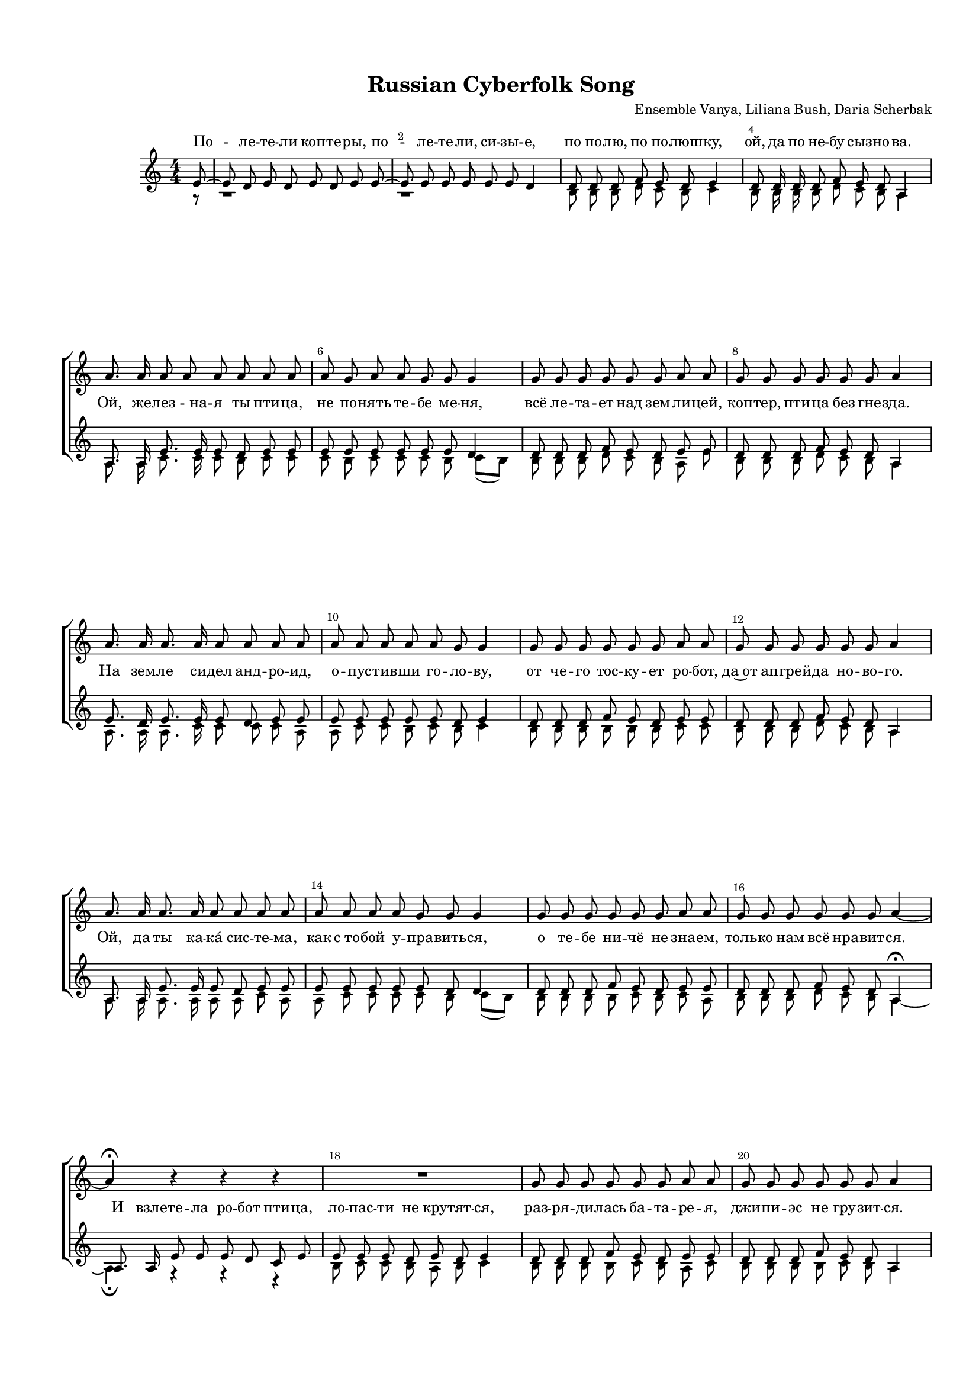 \version "2.18.2"

% закомментируйте строку ниже, чтобы получался pdf с навигацией
%#(ly:set-option 'point-and-click #f)
#(ly:set-option 'midi-extension "mid")
#(set-default-paper-size "a4")
#(set-global-staff-size 15)

\header {
  title = "Russian Cyberfolk Song"
  composer = "Ensemble Vanya, Liliana Bush, Daria Scherbak"
  % Удалить строку версии LilyPond 
  tagline = ##f
}
 
%abr = { \break }
abr = {}

pbr = { \pageBreak }
%pbr = {}

breathes = { \once \override BreathingSign.text = \markup { \musicglyph #"scripts.tickmark" } \breathe }

bort = {  % Динамика: вместо f, p пишем по-русски гр., т. и т.д.
  \override DynamicText.stencil = #(lambda (grob)(
    grob-interpret-markup grob (                         
      let (( dyntxt (ly:grob-property grob 'text ) )  )
      ( set! dyntxt (cond
        (( equal? dyntxt "f" ) "гр." ) 
        (( equal? dyntxt "p" ) "т." )
      )) #{ \markup \normal-text \italic $dyntxt #} )
    )) }



melon = { \set melismaBusyProperties = #'() }
meloff = { \unset melismaBusyProperties }
solo = ^\markup\italic"Соло"
tutti =  ^\markup\italic"Все"

co = \cadenzaOn
cof = \cadenzaOff
cb = { \cadenzaOff \bar "||" }
cbr = { \bar "" }
cbar = { \cadenzaOff \bar "|" \cadenzaOn }
stemOff = { \hide Staff.Stem }
nat = { \once \hide Accidental }
%stemOn = { \unHideNotes Staff.Stem }

partiall = { \set Timing.measurePosition = #(ly:make-moment -1/4) }

global = {
  \key a \minor
  \time 4/4
  \numericTimeSignature
  \override Score.BarNumber.break-visibility = #end-of-line-invisible
  \override Score.BarNumber.X-offset = #1
  \override Score.BarNumber.self-alignment-X = #LEFT
  \set Score.barNumberVisibility = #(every-nth-bar-number-visible 2)
    \set Score.skipBars = ##t
  \override MultiMeasureRest.expand-limit = #1
   \autoBeamOff
  \dynamicNeutral
}

voiceone = \relative c'' {
  \global
  \partial 8 r8 |
  R1*4 | 
  a8. a16 a8 a a a  a  a |
  a g  a a g g g4 |
  
  g8 g g g g g a a |
  g8 g g g g g a4 |
  
  a8. a16 a8. a16 a8 a a a |
  a a a  a a g g4 |
  
  g8 g g g g g a a |
  g g g g g g a4 | 
  
  a8. a16 a8. a16 a8 a a a |
  a a a a g g g4 |
  
  g8 g g g g g a a |
  g8 g g g g g a4~ |
  
  a\fermata r r r |
  R1
  g8 g g g g g a a |
  g g g g g g a4 
  
  a8. a16 a8. a16 a8 a a a|
  a a a a g g g4 |
  g8 g g g g g a a |
  g g g g g g a4~ |
  
  a1\fermata
  R1*4
  a8. a16 a8. a16 a8 a a a|
  a a a a a g g4 |
  g8 g g g g g a4 |
  g8 g g g g g a4 |
  
  a8. a16 a8. a16 a8 a a a |
  a a a a a g g4 |
  g8 g g g g f e e\fermata |
  d d d f e d a4\fermata
  
}

voicetwo = \relative c' {
  \global
  \partial 8 e8~ |
  e8 d e8 d e d e e~ |
  e  e e e e e d4 |
  
  d8 d d f e d e4 |
  d8 d16 d d8 f e d a4 | \abr
  
  
  a8. a16 e'8. e16 e8 d e e |
  e  e e e e e d4 |  
  
  d8 d d f e d e e  |
  d8 d d f e d a4 | \abr
  
  
  e'8. d16 e8. e16 e8 d  e e  |
  e  e e e e d e4 |
  
  d8 d d f e d e e |
  d d d f e d a4 | \abr
  
  a8. a16 e'8. e16 e8 d e e |
  e e e e e d d4 
  
  d8 d d f e d  e e |
  d d d f e d a4\fermata |
  
  a8. a16 e'8 e e d c e |
  e e e d e d e4 |
  d8 d d f e d e e |
  d d d f e d a4 | \abr
  
  a8. a16 e'8. e16 e8 d e e |
  e e e e e e d4 |
  d8 d d f e d e e |
  d d d f e d a[( e'~]) |
  
  e2.\fermata \bar "" \break r8 e~ | \break
  e8 d e8 d e d e e~ |
  e  e e e e e d4 |
  
  d8 d d f e d e4 |
  d8 d16 d d8 f e d a4 | \abr
  
  
  a8. a16 e'8. e16 e8 d e e |
  e  e e d e d d4 |  
  
  d8 d d f e d e4  |
  d8 d d f e d a4 | \abr
  
  e'8. e16 e8. e16 e8 e e e |
  e d e e e d e4
  d8 d d f e d e e\fermata |
  b b b d c b a4\fermata \bar "|."
  
   
}

voicethree = \relative c' {
  \global
  \partial 8 r8 |
  r1 r
  b8 b b d c b c4 |
  b8 b16 b b8 d c b a4 |
  
  a8. a16 c8. c16 c8 b c c |
  c b c c c b c[( b])  |
  b b b d c b a e' |
  b b b d c b a4 |
  
  a8. a16 a8. c 16 c8 c c a |
  a c c b c b c4 |
  
  b8 b b b b b c c |
  b b b d c b a4
  
  a8. a16 a8. a16 a8 a c a |
  a c c c c b c[( b]) |
  
  b8 b b b c b c a |
  b b b d c b a4~ |
  
  a4\fermata r r r|
  b8 c c b a b c4 |
  b8 b b b c b a c |
  b b b b c b a4
  
  a8. a16 c8. c16 c8 b c c |
  c c c b c  b c r |  
  b b b b c b a a |
  b b b b c b a4~ |
  a1\fermata
  
  r1 r
  b8 b b d c b c4 |
  b8 b16 b b8 b c b a4 |
  
  a8. b16 c8. c16 c8 b c a |
  a b c b c b c4 |
  b8 b b b c b c4
  b8 b b d c b a4 
  
  a8. b16 c8. b16 c8 c c c |
  c c c a a c c[( b]) |
  b b b b c b a c\fermata |
  b g g g g f a4\fermata
  
   
}


lyricone = \lyricmode {
 
  
}

lyrictwo = \lyricmode {
  По -- ле -- те -- ли коп -- те -- ры, по -- ле -- те -- ли, си -- зы -- е,
  по по -- лю, по по -- люш -- ку, ой, да по не -- бу сыз -- но -- ва.
  
  Ой, же -- лез -- на -- я ты пти -- ца, не по -- нять те -- бе ме -- ня,
  всё ле -- та -- ет над зем -- ли -- цей, коп -- тер, пти -- ца без гне -- зда.
  
  На зем -- ле си -- дел анд -- ро -- ид, о -- пус -- тив -- ши го -- ло -- ву,
  от че -- го тос -- ку -- ет ро -- бот, да~от ап -- грей -- да но -- во -- го.
  
  Ой, да ты ка -- ка́ сис -- те -- ма, как с_то -- бой у -- пра -- вить -- ся,
  о те -- бе ни -- чё не зна -- ем, толь -- ко нам всё нра -- вит -- ся.
  
  И взле -- те -- ла ро -- бот пти -- ца, ло -- пас -- ти не кру -- тят -- ся,
  раз -- ря -- ди -- лась ба -- та -- ре -- я, джи -- пи -- эс не гру -- зит -- ся.
  
  Коп -- те -- ры ле -- та -- ют в_не -- бе, то -- ка -- ми на -- сы -- ще -- ны,
  у -- ле -- тят от нас ког -- да то, а мы не о -- ты -- щем их.
  
  По -- ле -- те -- ли коп -- те -- ры, по -- ле -- те -- ли, си -- зы -- е,
  по по -- лю, по по -- люш -- ку, ой, да по не -- бу сы -- зно -- ва.
   
  Он ле -- тит на вы -- со -- те, да на о -- со -- бой час -- то -- те,
  Коп -- тер крыль -- я -- ми шур -- шит, да и по не -- бу ле -- тит.
  
  Буд -- то шмель ле -- тит жуж -- жа -- щий, слы -- шу ра -- ди -- о -- шу -- мы,
  зна -- ем, ро -- бо -- ты все -- силь -- ны, жаль, что ро -- бо -- ты не мы. 
   
}

lyricthree = \lyricmode {
  По -- ле -- те -- ли коп -- те -- ры, по -- ле -- те -- ли, си -- зы -- е,
  по по -- лю, по по -- люш -- ку, ой да по не -- бу сыз -- но -- ва.
  
  Ой, же -- лез -- на -- я ты пти -- ца, не по -- нять те -- бе ме -- ня,
  всё ле -- та -- ет над зем -- ли -- цей, коп -- тер, пти -- ца без гне -- зда.
  
  На зем -- ле си -- дел анд -- ро -- ид, о -- пус -- тив -- ши го -- ло -- ву,
  от че -- го тос -- ку -- ет ро -- бот, да~от ап -- грей -- да но -- во -- го.
  
  Ой, да ты ка -- ка́ сис -- те -- ма, как с_то -- бой у -- пра -- вить -- ся,
  о те -- бе ни -- чё не зна -- ем, толь -- ко нам всё нра -- вит -- ся.
  
  И взле -- те -- ла ро -- бот пти -- ца, ло -- пас -- ти не кру -- тят -- ся,
  раз -- ря -- ди -- лась ба -- та -- ре -- я, джи -- пи -- эс не гру -- зит -- ся.
  
  Коп -- те -- ры ле -- та -- ют в_не -- бе, то -- ка -- ми на -- сы -- ще -- ны,
  у -- ле -- тят от нас ког -- да то, а мы не о -- ты -- щем их.
  
  По -- ле -- те -- ли коп -- те -- ры, по -- ле -- те -- ли, си -- зы -- е,
  по по -- лю, по по -- люш -- ку, ой да по не -- бу сы -- зно -- ва.
   
  Он ле -- тит на вы -- со -- те, да на о -- со -- бой час -- то -- те,
  Коп -- тер крыль -- я -- ми шур -- шит, да и по не -- бу ле -- тит.
  
  Буд -- то шмель ле -- тит жуж -- жа -- щий, слы -- шу ра -- ди -- о -- шу -- мы,
  зна -- ем, ро -- бо -- ты все -- силь -- ны, жаль, что ро -- бо -- ты не мы. 
}


\bookpart {
  \paper {
  top-margin = 15
  left-margin = 15
  right-margin = 10
  bottom-margin = 15
  indent = 15
  ragged-bottom = ##f
  ragged-last-bottom = ##f
  
}
\score {
  %  \transpose c bes {
    \new ChoirStaff <<
      \new Staff = "staffone" \with {
        instrumentName = ""
        shortInstrumentName = ""
        midiInstrument = "voice oohs"
      } <<
        \new Voice = "voiceone" { \oneVoice \voiceone }
      >> 
      
      \new Lyrics \lyricsto "voiceone" { \lyricone }
      \new Lyrics = "mainvocal"
      
      \new Staff = "stafftwo" \with {
        instrumentName = ""
        shortInstrumentName = ""
        midiInstrument = "voice oohs"
      } <<
        \new Voice = "mainvocal" { \voiceOne \voicetwo }
        \new Voice = "voicethree" { \voiceTwo \voicethree }
      >> 
      
%      \new Lyrics \lyricsto "mainvocal" { \lyrictwo }
      \context Lyrics = "mainvocal" {
        \lyricsto "mainvocal" { \lyrictwo } }


    >>

    %  }  % transposeµ
  \layout { 
    \context {
      \Score
    }
    \context {
      \Staff
        \RemoveEmptyStaves
      \override VerticalAxisGroup.remove-first = ##t
    }
  %Metronome_mark_engraver
  }
  \midi {
    \tempo 4=120  }
}
}
